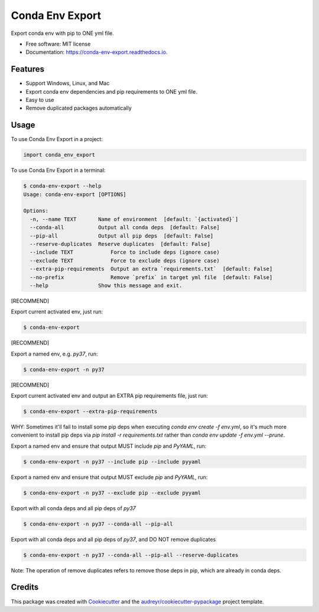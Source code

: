 ================
Conda Env Export
================


.. image:: https://img.shields.io/pypi/v/conda_env_export.svg
        :target: https://pypi.python.org/pypi/conda_env_export

.. image:: https://img.shields.io/travis/luffy-yu/conda_env_export.svg
        :target: https://travis-ci.com/luffy-yu/conda_env_export

.. image:: https://readthedocs.org/projects/conda-env-export/badge/?version=latest
        :target: https://conda-env-export.readthedocs.io/en/latest/?badge=latest
        :alt: Documentation Status

.. image:: https://www.buymeacoffee.com/assets/img/custom_images/orange_img.png
        :target: https://www.buymeacoffee.com/luffyyu


Export conda env with pip to ONE yml file.


* Free software: MIT license
* Documentation: https://conda-env-export.readthedocs.io.


Features
--------

* Support Windows, Linux, and Mac

* Export conda env dependencies and pip requirements to ONE yml file.

* Easy to use

* Remove duplicated packages automatically


Usage
--------
To use Conda Env Export in a project:

.. code-block:: python

    import conda_env_export

To use Conda Env Export in a terminal:

.. code-block:: console

    $ conda-env-export --help
    Usage: conda-env-export [OPTIONS]

    Options:
      -n, --name TEXT       Name of environment  [default: `{activated}`]
      --conda-all           Output all conda deps  [default: False]
      --pip-all             Output all pip deps  [default: False]
      --reserve-duplicates  Reserve duplicates  [default: False]
      --include TEXT            Force to include deps (ignore case)
      --exclude TEXT            Force to exclude deps (ignore case)
      --extra-pip-requirements  Output an extra `requirements.txt`  [default: False]
      --no-prefix               Remove `prefix` in target yml file  [default: False]
      --help                Show this message and exit.

[RECOMMEND]

Export current activated env, just run:

.. code-block:: console

    $ conda-env-export

[RECOMMEND]

Export a named env, e.g. `py37`, run:

.. code-block:: console

    $ conda-env-export -n py37

[RECOMMEND]

Export current activated env and output an EXTRA pip requirements file, just run:

.. code-block:: console

    $ conda-env-export --extra-pip-requirements

WHY: Sometimes it'll fail to install some pip deps when executing `conda env create -f env.yml`,
so it's much more convenient to install pip deps via `pip install -r requirements.txt` rather than
`conda env update -f env.yml --prune`.

Export a named env and ensure that output MUST include `pip` and `PyYAML`, run:

.. code-block:: console

    $ conda-env-export -n py37 --include pip --include pyyaml

Export a named env and ensure that output MUST exclude `pip` and `PyYAML`, run:

.. code-block:: console

    $ conda-env-export -n py37 --exclude pip --exclude pyyaml

Export with all conda deps and all pip deps of `py37`

.. code-block:: console

    $ conda-env-export -n py37 --conda-all --pip-all

Export with all conda deps and all pip deps of `py37`, and DO NOT remove duplicates

.. code-block:: console

    $ conda-env-export -n py37 --conda-all --pip-all --reserve-duplicates

Note: The operation of remove duplicates refers to remove those deps in pip, which are already in conda deps.


Credits
-------

This package was created with Cookiecutter_ and the `audreyr/cookiecutter-pypackage`_ project template.

.. _Cookiecutter: https://github.com/audreyr/cookiecutter
.. _`audreyr/cookiecutter-pypackage`: https://github.com/audreyr/cookiecutter-pypackage
